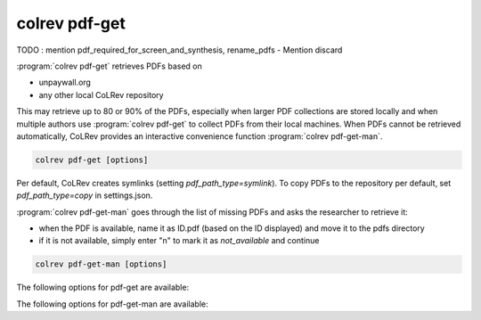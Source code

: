 .. _PDF get:

colrev pdf-get
==================================

TODO : mention pdf_required_for_screen_and_synthesis, rename_pdfs
- Mention discard


:program:`colrev pdf-get` retrieves PDFs based on

- unpaywall.org
- any other local CoLRev repository

This may retrieve up to 80 or 90% of the PDFs, especially when larger PDF collections are stored locally and when multiple authors use :program:`colrev pdf-get` to collect PDFs from their local machines.
When PDFs cannot be retrieved automatically, CoLRev provides an interactive convenience function :program:`colrev pdf-get-man`.

.. code:: bash

	colrev pdf-get [options]

Per default, CoLRev creates symlinks (setting `pdf_path_type=symlink`). To copy PDFs to the repository per default, set `pdf_path_type=copy` in settings.json.

.. link to justification of pdf handling (reuse/shared settings)
.. the use of shared/team PDFs is built in (just clone and index!)

:program:`colrev pdf-get-man` goes through the list of missing PDFs and asks the researcher to retrieve it:

- when the PDF is available, name it as ID.pdf (based on the ID displayed) and move it to the pdfs directory
- if it is not available, simply enter "n" to mark it as *not_available* and continue

.. code:: bash

	colrev pdf-get-man [options]

The following options for pdf-get are available:

.. datatemplate:json:: ../../../../colrev/template/package_endpoints.json

    {{ make_list_table_from_mappings(
        [("PDF get packages", "short_description"), ("Identifier", "package_endpoint_identifier"), ("Link", "link")],
        data['pdf_get'],
        title='',
        ) }}


The following options for pdf-get-man are available:

.. datatemplate:json:: ../../../../colrev/template/package_endpoints.json

    {{ make_list_table_from_mappings(
        [("PDF prep packages", "short_description"), ("Identifier", "package_endpoint_identifier"), ("Link", "link")],
        data['pdf_get_man'],
        title='',
        ) }}
